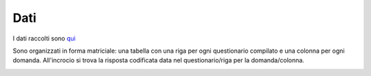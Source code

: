 Dati
====

I dati raccolti sono `qui <https://docs.google.com/spreadsheets/d/e/2PACX-1vSe8__fQMlVJUIHbq0ZhmFRRKPciwpyn2143rwuVfQLAunZxw1JnAweUB9_j2xhPNGCDyLnZ9GOcQh6/pub?gid=0&single=true&output=csv/>`_

Sono organizzati in forma matriciale: 
una tabella con una riga per ogni questionario compilato e una colonna per ogni domanda.
All'incrocio si trova la risposta codificata data nel questionario/riga per la domanda/colonna.

.. image:: Dati.png
  :width: 600


